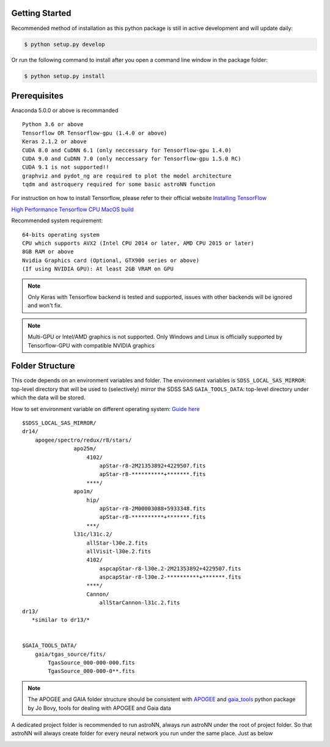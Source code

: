 
Getting Started
---------------
Recommended method of installation as this python package is still in active development and will update daily:

.. code-block:: bash

   $ python setup.py develop

Or run the following command to install after you open a command line window in the package folder:

.. code-block:: bash

   $ python setup.py install


Prerequisites
---------------
Anaconda 5.0.0 or above is recommanded

::

    Python 3.6 or above
    Tensorflow OR Tensorflow-gpu (1.4.0 or above)
    Keras 2.1.2 or above
    CUDA 8.0 and CuDNN 6.1 (only neccessary for Tensorflow-gpu 1.4.0)
    CUDA 9.0 and CuDNN 7.0 (only neccessary for Tensorflow-gpu 1.5.0 RC)
    CUDA 9.1 is not supported!!
    graphviz and pydot_ng are required to plot the model architecture
    tqdm and astroquery required for some basic astroNN function

For instruction on how to install Tensorflow, please refer to their
official website `Installing TensorFlow`_

`High Performance Tensorflow CPU MacOS build`_

Recommended system requirement:

::

    64-bits operating system
    CPU which supports AVX2 (Intel CPU 2014 or later, AMD CPU 2015 or later)
    8GB RAM or above
    Nvidia Graphics card (Optional, GTX900 series or above)
    (If using NVIDIA GPU): At least 2GB VRAM on GPU

.. _Installing TensorFlow: https://www.tensorflow.org/install/

.. _High Performance Tensorflow CPU MacOS build: https://github.com/lakshayg/tensorflow-build

.. note:: Only Keras with Tensorflow backend is tested and supported, issues with other backends will be ignored and won't fix.

.. note:: Multi-GPU or Intel/AMD graphics is not supported. Only Windows and Linux is officially supported by Tensorflow-GPU with compatible NVIDIA graphics


Folder Structure
-----------------

This code depends on an environment variables and folder. The
environment variables is ``SDSS_LOCAL_SAS_MIRROR``: top-level
directory that will be used to (selectively) mirror the SDSS SAS
``GAIA_TOOLS_DATA``: top-level directory under which the data will be
stored.

How to set environment variable on different operating system: `Guide
here`_

::

    $SDSS_LOCAL_SAS_MIRROR/
    dr14/
        apogee/spectro/redux/r8/stars/
                    apo25m/
                        4102/
                            apStar-r8-2M21353892+4229507.fits
                            apStar-r8-**********+*******.fits
                        ****/
                    apo1m/
                        hip/
                            apStar-r8-2M00003088+5933348.fits
                            apStar-r8-**********+*******.fits
                        ***/
                    l31c/l31c.2/
                        allStar-l30e.2.fits
                        allVisit-l30e.2.fits
                        4102/
                            aspcapStar-r8-l30e.2-2M21353892+4229507.fits
                            aspcapStar-r8-l30e.2-**********+*******.fits
                        ****/
                        Cannon/
                            allStarCannon-l31c.2.fits
    dr13/
       *similar to dr13/*


    $GAIA_TOOLS_DATA/
        gaia/tgas_source/fits/
            TgasSource_000-000-000.fits
            TgasSource_000-000-0**.fits

.. note:: The APOGEE and GAIA folder structure should be consistent with APOGEE_ and gaia_tools_ python package by Jo Bovy, tools for dealing with APOGEE and Gaia data

A dedicated project folder is recommended to run astroNN, always run astroNN under the root of project folder. So that astroNN will always create folder for every neural network you run under the same place. Just as below

.. image:: astronn_master_folder.PNG

.. _Guide here: https://www.schrodinger.com/kb/1842
.. _APOGEE: https://github.com/jobovy/apogee/
.. _gaia_tools: https://github.com/jobovy/gaia_tools/